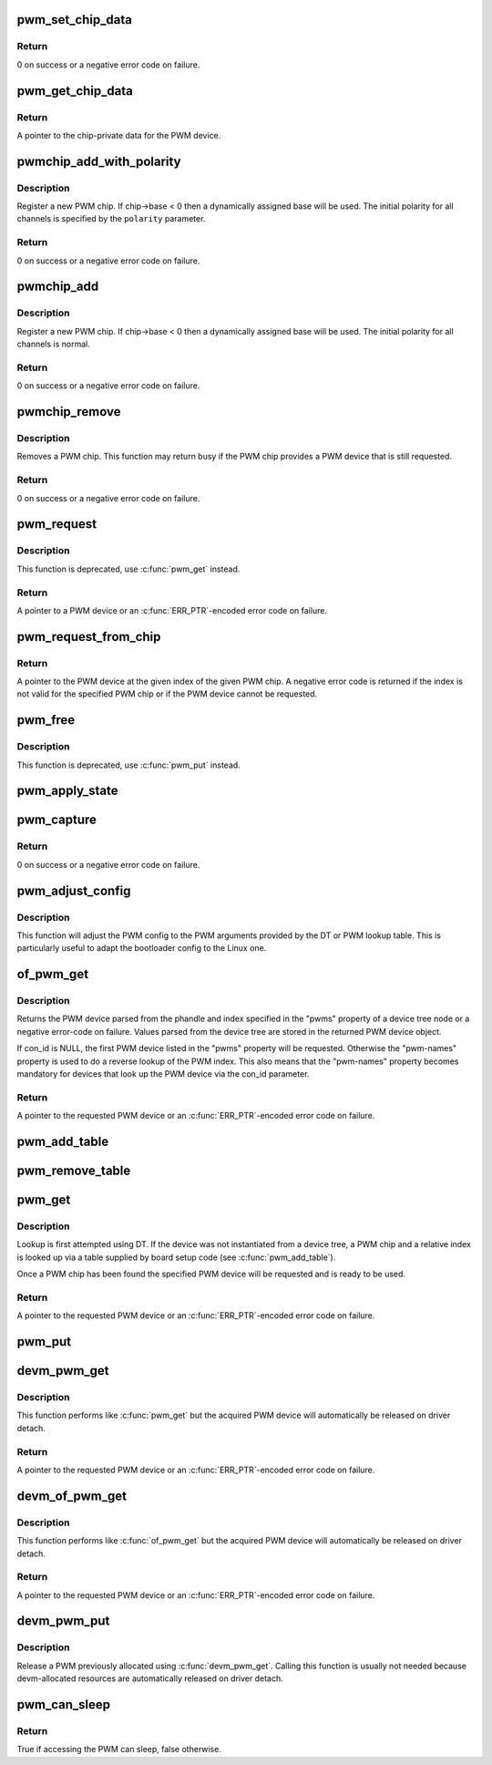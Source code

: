 .. -*- coding: utf-8; mode: rst -*-
.. src-file: drivers/pwm/core.c

.. _`pwm_set_chip_data`:

pwm_set_chip_data
=================

.. c:function:: int pwm_set_chip_data(struct pwm_device *pwm, void *data)

    set private chip data for a PWM

    :param struct pwm_device \*pwm:
        PWM device

    :param void \*data:
        pointer to chip-specific data

.. _`pwm_set_chip_data.return`:

Return
------

0 on success or a negative error code on failure.

.. _`pwm_get_chip_data`:

pwm_get_chip_data
=================

.. c:function:: void *pwm_get_chip_data(struct pwm_device *pwm)

    get private chip data for a PWM

    :param struct pwm_device \*pwm:
        PWM device

.. _`pwm_get_chip_data.return`:

Return
------

A pointer to the chip-private data for the PWM device.

.. _`pwmchip_add_with_polarity`:

pwmchip_add_with_polarity
=========================

.. c:function:: int pwmchip_add_with_polarity(struct pwm_chip *chip, enum pwm_polarity polarity)

    register a new PWM chip

    :param struct pwm_chip \*chip:
        the PWM chip to add

    :param enum pwm_polarity polarity:
        initial polarity of PWM channels

.. _`pwmchip_add_with_polarity.description`:

Description
-----------

Register a new PWM chip. If chip->base < 0 then a dynamically assigned base
will be used. The initial polarity for all channels is specified by the
\ ``polarity``\  parameter.

.. _`pwmchip_add_with_polarity.return`:

Return
------

0 on success or a negative error code on failure.

.. _`pwmchip_add`:

pwmchip_add
===========

.. c:function:: int pwmchip_add(struct pwm_chip *chip)

    register a new PWM chip

    :param struct pwm_chip \*chip:
        the PWM chip to add

.. _`pwmchip_add.description`:

Description
-----------

Register a new PWM chip. If chip->base < 0 then a dynamically assigned base
will be used. The initial polarity for all channels is normal.

.. _`pwmchip_add.return`:

Return
------

0 on success or a negative error code on failure.

.. _`pwmchip_remove`:

pwmchip_remove
==============

.. c:function:: int pwmchip_remove(struct pwm_chip *chip)

    remove a PWM chip

    :param struct pwm_chip \*chip:
        the PWM chip to remove

.. _`pwmchip_remove.description`:

Description
-----------

Removes a PWM chip. This function may return busy if the PWM chip provides
a PWM device that is still requested.

.. _`pwmchip_remove.return`:

Return
------

0 on success or a negative error code on failure.

.. _`pwm_request`:

pwm_request
===========

.. c:function:: struct pwm_device *pwm_request(int pwm, const char *label)

    request a PWM device

    :param int pwm:
        global PWM device index

    :param const char \*label:
        PWM device label

.. _`pwm_request.description`:

Description
-----------

This function is deprecated, use \ :c:func:`pwm_get`\  instead.

.. _`pwm_request.return`:

Return
------

A pointer to a PWM device or an \ :c:func:`ERR_PTR`\ -encoded error code on
failure.

.. _`pwm_request_from_chip`:

pwm_request_from_chip
=====================

.. c:function:: struct pwm_device *pwm_request_from_chip(struct pwm_chip *chip, unsigned int index, const char *label)

    request a PWM device relative to a PWM chip

    :param struct pwm_chip \*chip:
        PWM chip

    :param unsigned int index:
        per-chip index of the PWM to request

    :param const char \*label:
        a literal description string of this PWM

.. _`pwm_request_from_chip.return`:

Return
------

A pointer to the PWM device at the given index of the given PWM
chip. A negative error code is returned if the index is not valid for the
specified PWM chip or if the PWM device cannot be requested.

.. _`pwm_free`:

pwm_free
========

.. c:function:: void pwm_free(struct pwm_device *pwm)

    free a PWM device

    :param struct pwm_device \*pwm:
        PWM device

.. _`pwm_free.description`:

Description
-----------

This function is deprecated, use \ :c:func:`pwm_put`\  instead.

.. _`pwm_apply_state`:

pwm_apply_state
===============

.. c:function:: int pwm_apply_state(struct pwm_device *pwm, struct pwm_state *state)

    atomically apply a new state to a PWM device

    :param struct pwm_device \*pwm:
        PWM device

    :param struct pwm_state \*state:
        new state to apply. This can be adjusted by the PWM driver
        if the requested config is not achievable, for example,
        ->duty_cycle and ->period might be approximated.

.. _`pwm_capture`:

pwm_capture
===========

.. c:function:: int pwm_capture(struct pwm_device *pwm, struct pwm_capture *result, unsigned long timeout)

    capture and report a PWM signal

    :param struct pwm_device \*pwm:
        PWM device

    :param struct pwm_capture \*result:
        structure to fill with capture result

    :param unsigned long timeout:
        time to wait, in milliseconds, before giving up on capture

.. _`pwm_capture.return`:

Return
------

0 on success or a negative error code on failure.

.. _`pwm_adjust_config`:

pwm_adjust_config
=================

.. c:function:: int pwm_adjust_config(struct pwm_device *pwm)

    adjust the current PWM config to the PWM arguments

    :param struct pwm_device \*pwm:
        PWM device

.. _`pwm_adjust_config.description`:

Description
-----------

This function will adjust the PWM config to the PWM arguments provided
by the DT or PWM lookup table. This is particularly useful to adapt
the bootloader config to the Linux one.

.. _`of_pwm_get`:

of_pwm_get
==========

.. c:function:: struct pwm_device *of_pwm_get(struct device_node *np, const char *con_id)

    request a PWM via the PWM framework

    :param struct device_node \*np:
        device node to get the PWM from

    :param const char \*con_id:
        consumer name

.. _`of_pwm_get.description`:

Description
-----------

Returns the PWM device parsed from the phandle and index specified in the
"pwms" property of a device tree node or a negative error-code on failure.
Values parsed from the device tree are stored in the returned PWM device
object.

If con_id is NULL, the first PWM device listed in the "pwms" property will
be requested. Otherwise the "pwm-names" property is used to do a reverse
lookup of the PWM index. This also means that the "pwm-names" property
becomes mandatory for devices that look up the PWM device via the con_id
parameter.

.. _`of_pwm_get.return`:

Return
------

A pointer to the requested PWM device or an \ :c:func:`ERR_PTR`\ -encoded
error code on failure.

.. _`pwm_add_table`:

pwm_add_table
=============

.. c:function:: void pwm_add_table(struct pwm_lookup *table, size_t num)

    register PWM device consumers

    :param struct pwm_lookup \*table:
        array of consumers to register

    :param size_t num:
        number of consumers in table

.. _`pwm_remove_table`:

pwm_remove_table
================

.. c:function:: void pwm_remove_table(struct pwm_lookup *table, size_t num)

    unregister PWM device consumers

    :param struct pwm_lookup \*table:
        array of consumers to unregister

    :param size_t num:
        number of consumers in table

.. _`pwm_get`:

pwm_get
=======

.. c:function:: struct pwm_device *pwm_get(struct device *dev, const char *con_id)

    look up and request a PWM device

    :param struct device \*dev:
        device for PWM consumer

    :param const char \*con_id:
        consumer name

.. _`pwm_get.description`:

Description
-----------

Lookup is first attempted using DT. If the device was not instantiated from
a device tree, a PWM chip and a relative index is looked up via a table
supplied by board setup code (see \ :c:func:`pwm_add_table`\ ).

Once a PWM chip has been found the specified PWM device will be requested
and is ready to be used.

.. _`pwm_get.return`:

Return
------

A pointer to the requested PWM device or an \ :c:func:`ERR_PTR`\ -encoded
error code on failure.

.. _`pwm_put`:

pwm_put
=======

.. c:function:: void pwm_put(struct pwm_device *pwm)

    release a PWM device

    :param struct pwm_device \*pwm:
        PWM device

.. _`devm_pwm_get`:

devm_pwm_get
============

.. c:function:: struct pwm_device *devm_pwm_get(struct device *dev, const char *con_id)

    resource managed \ :c:func:`pwm_get`\ 

    :param struct device \*dev:
        device for PWM consumer

    :param const char \*con_id:
        consumer name

.. _`devm_pwm_get.description`:

Description
-----------

This function performs like \ :c:func:`pwm_get`\  but the acquired PWM device will
automatically be released on driver detach.

.. _`devm_pwm_get.return`:

Return
------

A pointer to the requested PWM device or an \ :c:func:`ERR_PTR`\ -encoded
error code on failure.

.. _`devm_of_pwm_get`:

devm_of_pwm_get
===============

.. c:function:: struct pwm_device *devm_of_pwm_get(struct device *dev, struct device_node *np, const char *con_id)

    resource managed \ :c:func:`of_pwm_get`\ 

    :param struct device \*dev:
        device for PWM consumer

    :param struct device_node \*np:
        device node to get the PWM from

    :param const char \*con_id:
        consumer name

.. _`devm_of_pwm_get.description`:

Description
-----------

This function performs like \ :c:func:`of_pwm_get`\  but the acquired PWM device will
automatically be released on driver detach.

.. _`devm_of_pwm_get.return`:

Return
------

A pointer to the requested PWM device or an \ :c:func:`ERR_PTR`\ -encoded
error code on failure.

.. _`devm_pwm_put`:

devm_pwm_put
============

.. c:function:: void devm_pwm_put(struct device *dev, struct pwm_device *pwm)

    resource managed \ :c:func:`pwm_put`\ 

    :param struct device \*dev:
        device for PWM consumer

    :param struct pwm_device \*pwm:
        PWM device

.. _`devm_pwm_put.description`:

Description
-----------

Release a PWM previously allocated using \ :c:func:`devm_pwm_get`\ . Calling this
function is usually not needed because devm-allocated resources are
automatically released on driver detach.

.. _`pwm_can_sleep`:

pwm_can_sleep
=============

.. c:function:: bool pwm_can_sleep(struct pwm_device *pwm)

    report whether PWM access will sleep

    :param struct pwm_device \*pwm:
        PWM device

.. _`pwm_can_sleep.return`:

Return
------

True if accessing the PWM can sleep, false otherwise.

.. This file was automatic generated / don't edit.

